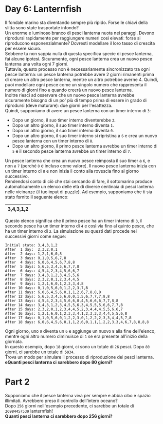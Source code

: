 * Day 6: Lanternfish
  Il fondale marino sta diventando sempre più ripido.
  Forse le chiavi della slitta sono state trasportate infondo?\\

  Un enorme e luminoso branco di pesci lanterna nuota nei paraggi.
  Devono riprodursi rapidamente per raggiungere numeri così elevati: forse si riproducono esponenzialmente?
  Dovresti modellare il loro tasso di crescita per essere sicuro.\\

  Sebbene tu non sappia nulla di questa specifica specie di pesce lanterna, fai alcune ipotesi.
  Sicuramente, ogni pesce lanterna crea un nuovo pesce lanterna una volta ogni 7 giorni.\\

  Tuttavia, questo processo non è necessariamente sincronizzato tra ogni pesce lanterna:
  un pesce lanterna potrebbe avere 2 giorni rimanenti prima di creare un altro pesce lanterna, mentre un altro potrebbe averne 4.
  Quindi, puoi modellare ogni pesce come un singolo numero che rappresenta il numero di giorni fino a quando creerà un nuovo pesce lanterna.\\

  Inoltre riesci ad osservare che un nuovo pesce lanterna avrebbe sicuramente bisogno di un po' più di tempo prima di essere in grado di riprodursi (deve maturare): due giorni per l'esattezza.\\

  Quindi, supponiamo di avere un pesce lanterna con un timer interno di =3=:
  - Dopo un giorno, il suo timer interno diventerebbe =2=.
  - Dopo un altro giorno, il suo timer interno diventa =1=.
  - Dopo un altro giorno, il suo timer interno diventa =0=.
  - Dopo un altro giorno, il suo timer interno si ripristina a =6= e crea un nuovo pesce lanterna con un timer interno di =8=.
  - Dopo un altro giorno, il primo pesce lanterna avrebbe un timer interno di =5= e il secondo pesce lanterna avrebbe un timer interno di =7=.

  Un pesce lanterna che crea un nuovo pesce reimposta il suo timer a =6=, e non a =7= (perché =0= è incluso come valore).
  Il nuovo pesce lanterna inizia con un timer interno di =8= e non inizia il conto alla rovescia fino al giorno successivo.\\
  
  Rendendosi conto di ciò che stai cercando di fare, il sottomarino produce automaticamente un elenco delle età di diverse centinaia di pesci lanterna nelle vicinanze (il tuo input di puzzle).
  Ad esempio, supponiamo che ti sia stato fornito il seguente elenco:

  |-----------|
  | 3,4,3,1,2 |
  |-----------|

  Questo elenco significa che il primo pesce ha un timer interno di =3=, il secondo pesce ha un timer interno di =4= e così via fino al quinto pesce, che ha un timer interno di =2=.
  La simulazione su questi dati procede nei successivi giorni come segue:
  
  #+begin_example
  Initial state: 3,4,3,1,2
  After  1 day:  2,3,2,0,1
  After  2 days: 1,2,1,6,0,8
  After  3 days: 0,1,0,5,6,7,8
  After  4 days: 6,0,6,4,5,6,7,8,8
  After  5 days: 5,6,5,3,4,5,6,7,7,8
  After  6 days: 4,5,4,2,3,4,5,6,6,7
  After  7 days: 3,4,3,1,2,3,4,5,5,6
  After  8 days: 2,3,2,0,1,2,3,4,4,5
  After  9 days: 1,2,1,6,0,1,2,3,3,4,8
  After 10 days: 0,1,0,5,6,0,1,2,2,3,7,8
  After 11 days: 6,0,6,4,5,6,0,1,1,2,6,7,8,8,8
  After 12 days: 5,6,5,3,4,5,6,0,0,1,5,6,7,7,7,8,8
  After 13 days: 4,5,4,2,3,4,5,6,6,0,4,5,6,6,6,7,7,8,8
  After 14 days: 3,4,3,1,2,3,4,5,5,6,3,4,5,5,5,6,6,7,7,8
  After 15 days: 2,3,2,0,1,2,3,4,4,5,2,3,4,4,4,5,5,6,6,7
  After 16 days: 1,2,1,6,0,1,2,3,3,4,1,2,3,3,3,4,4,5,5,6,8
  After 17 days: 0,1,0,5,6,0,1,2,2,3,0,1,2,2,2,3,3,4,4,5,7,8
  After 18 days: 6,0,6,4,5,6,0,1,1,2,6,0,1,1,1,2,2,3,3,4,6,7,8,8,8,8
  #+end_example
  
  Ogni giorno, uno =0= diventa un =6= e aggiunge un nuovo =8= alla fine dell'elenco, mentre ogni altro numero diminuisce di =1= se era presente all'inizio della giornata.\\

  In questo esempio, dopo =18= giorni, ci sono un totale di =26= pesci.
  Dopo =80= giorni, ci sarebbe un totale di =5934=.\\

  Trova un modo per simulare il processo di riproduzione dei pesci lanterna.
  *eQuanti pesci lanterna ci sarebbero dopo 80 giorni?*

* Part 2
  Supponiamo che il pesce lanterna viva per sempre e abbia cibo e spazio illimitati.
  Avrebbero preso il controllo dell'intero oceano?\\

  Dopo =256= giorni nell'esempio precedente, ci sarebbe un totale di =26984457539= lanternfish!\\

  *Quanti pesci lanterna ci sarebbero dopo 256 giorni?*
